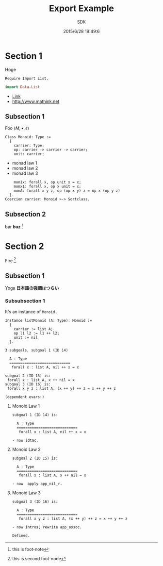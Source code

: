 #+TITLE: Export Example
#+AUTHOR: SDK
#+DATE: 2015/6/28 19:49:6

* Section 1

  Hoge

  #+BEGIN_SRC coq
    Require Import List.
  #+END_SRC

  #+BEGIN_SRC haskell
  import Data.List
  #+END_SRC

  - [[file:MonadKleisli.org][Link]]
  - [[http://www.mathink.net]]

** Subsection 1

   Foo $\langle M, \bullet, \epsilon \rangle$
 
  #+BEGIN_SRC coq
     Class Monoid: Type :=
       {
         carrier: Type;
         op: carrier -> carrier -> carrier;
         unit: carrier;
  #+end_src
  
   - monad law 1
   - monad law 2
   - monad law 3

  #+begin_src coq
         mon1x: forall x, op unit x = x;
         monx1: forall x, op x unit = x;
         monA: forall x y z, op (op x y) z = op x (op y z)
       }.
     Coercion carrier: Monoid >-> Sortclass.
   #+END_SRC

** Subsection 2

   bar *buz* [fn::this is foot-note]

* Section 2

  Fire [fn:are]


[fn:are] this is second foot-node
** Subsection 1

   Yoga *日本語の強調はつらい*

*** Subsubsection 1

    It's an instance of =Monoid= .

    #+BEGIN_SRC coq
      Instance listMonoid (A: Type): Monoid :=
        {
          carrier := list A;
          op l1 l2 := l1 ++ l2;
          unit := nil
        }.
    #+END_SRC


    #+BEGIN_EXAMPLE
3 subgoals, subgoal 1 (ID 14)
  
  A : Type
  ============================
   forall x : list A, nil ++ x = x

subgoal 2 (ID 15) is:
 forall x : list A, x ++ nil = x
subgoal 3 (ID 16) is:
 forall x y z : list A, (x ++ y) ++ z = x ++ y ++ z

(dependent evars:)
    #+END_EXAMPLE

**** Monoid Law 1
     
     #+BEGIN_EXAMPLE
subgoal 1 (ID 14) is:
  
  A : Type
  ============================
   forall x : list A, nil ++ x = x
     #+END_EXAMPLE

     #+BEGIN_SRC coq
       - now idtac.
     #+END_SRC

**** Monoid Law 2

     #+BEGIN_EXAMPLE
subgoal 2 (ID 15) is:
  
  A : Type
  ============================
   forall x : list A, x ++ nil = x
     #+END_EXAMPLE
     
     #+BEGIN_SRC coq
       - now  apply app_nil_r.
     #+END_SRC

**** Monoid Law 3
     
     #+BEGIN_EXAMPLE
subgoal 3 (ID 16) is:
  
  A : Type
  ============================
   forall x y z : list A, (x ++ y) ++ z = x ++ y ++ z
     #+END_EXAMPLE
     
     #+BEGIN_SRC coq
       - now intros; rewrite app_assoc.
     #+END_SRC

     #+BEGIN_SRC coq
       Defined.
     #+END_SRC
